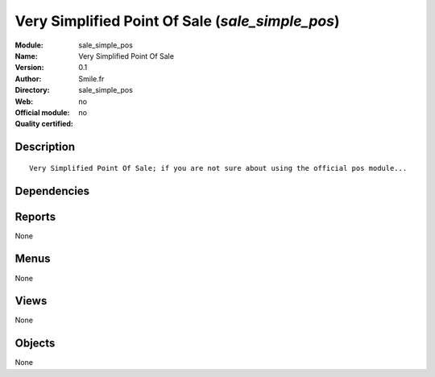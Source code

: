
.. i18n: .. module:: sale_simple_pos
.. i18n:     :synopsis: Very Simplified Point Of Sale 
.. i18n:     :noindex:
.. i18n: .. 

.. module:: sale_simple_pos
    :synopsis: Very Simplified Point Of Sale 
    :noindex:
.. 

.. i18n: .. raw:: html
.. i18n: 
.. i18n:     <link rel="stylesheet" href="../_static/hide_objects_in_sidebar.css" type="text/css" />

.. raw:: html

    <link rel="stylesheet" href="../_static/hide_objects_in_sidebar.css" type="text/css" />

.. i18n: Very Simplified Point Of Sale (*sale_simple_pos*)
.. i18n: =================================================
.. i18n: :Module: sale_simple_pos
.. i18n: :Name: Very Simplified Point Of Sale
.. i18n: :Version: 0.1
.. i18n: :Author: Smile.fr
.. i18n: :Directory: sale_simple_pos
.. i18n: :Web: 
.. i18n: :Official module: no
.. i18n: :Quality certified: no

Very Simplified Point Of Sale (*sale_simple_pos*)
=================================================
:Module: sale_simple_pos
:Name: Very Simplified Point Of Sale
:Version: 0.1
:Author: Smile.fr
:Directory: sale_simple_pos
:Web: 
:Official module: no
:Quality certified: no

.. i18n: Description
.. i18n: -----------

Description
-----------

.. i18n: ::
.. i18n: 
.. i18n:   Very Simplified Point Of Sale; if you are not sure about using the official pos module...

::

  Very Simplified Point Of Sale; if you are not sure about using the official pos module...

.. i18n: Dependencies
.. i18n: ------------

Dependencies
------------

.. i18n:  * :mod:`sale`
.. i18n:  * :mod:`account`

 * :mod:`sale`
 * :mod:`account`

.. i18n: Reports
.. i18n: -------

Reports
-------

.. i18n: None

None

.. i18n: Menus
.. i18n: -------

Menus
-------

.. i18n: None

None

.. i18n: Views
.. i18n: -----

Views
-----

.. i18n: None

None

.. i18n: Objects
.. i18n: -------

Objects
-------

.. i18n: None

None

